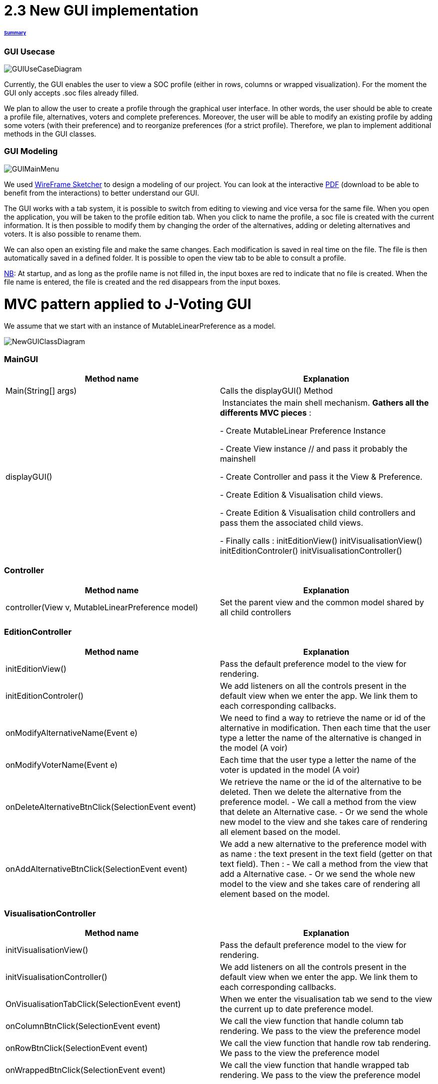 = 2.3 New GUI implementation 

====== link:../README.adoc[Summary]

=== GUI Usecase

image:../assets/GUIUseCaseDiagram.png[GUIUseCaseDiagram]

Currently, the GUI enables the user to view a SOC profile (either in rows, columns or wrapped visualization). For the moment the GUI only accepts .soc files already filled.

We plan to allow the user to create a profile through the graphical user interface. In other words, the user should be able to create a profile file, alternatives, voters and complete preferences. Moreover, the user will be able to modify an existing profile by adding some voters (with their preference) and to reorganize preferences (for a strict profile). Therefore, we plan to implement additional methods in the GUI classes.

=== GUI Modeling

image:../assets/GUIMainMenu.png[GUIMainMenu]

We used link:https://wireframesketcher.com/[WireFrame Sketcher]  to design a modeling of our project. You can look at the interactive link:https://github.com/Julienchilhagopian/J-Voting/raw/master/Doc/model/storyboard.pdf[PDF] (download to be able to benefit from the interactions) to better understand our GUI.

The GUI works with a tab system, it is possible to switch from editing to viewing and vice versa for the same file. When you open the application, you will be taken to the profile edition tab. When you click to name the profile, a soc file is created with the current information. It is then possible to modify them by changing the order of the alternatives, adding or deleting alternatives and voters. It is also possible to rename them. 

We can also open an existing file and make the same changes. Each modification is saved in real time on the file. The file is then automatically saved in a defined folder. It is possible to open the view tab to be able to consult a profile.

link:https://en.wikipedia.org/wiki/Nota_bene[NB]: At startup, and as long as the profile name is not filled in, the input boxes are red to indicate that no file is created. When the file name is entered, the file is created and the red disappears from the input boxes.


= MVC pattern applied to J-Voting GUI

We assume that we start with an instance of MutableLinearPreference as a model. 

image:../assets/NewGUIClassDiagram.png[NewGUIClassDiagram]

=== *MainGUI*
[cols="1,1", options="header"] 
|===
|Method name
|Explanation 

|Main(String[] args)
| Calls the displayGUI() Method

|displayGUI()
| Instanciates the main shell mechanism. 
*Gathers all the differents MVC pieces* :

- Create MutableLinear Preference Instance 

- Create View instance // and pass it probably the mainshell

- Create Controller and pass it the View & Preference.

- Create Edition & Visualisation child views.

- Create Edition & Visualisation child controllers and pass them the associated child views. 


- Finally calls : 
initEditionView()
initVisualisationView()
initEditionControler()
initVisualisationController()


|===

=== *Controller*
[cols="1,1", options="header"] 
|===
|Method name
|Explanation 

|controller(View v, MutableLinearPreference model)
| Set the parent view and the common model shared by all child controllers


|===


=== *EditionController*
[cols="1,1", options="header"] 
|===
|Method name
|Explanation 

|initEditionView()
| Pass the default preference model to the view for rendering. 

|initEditionControler()
| We add listeners on all the controls present in the default view when we enter the app. 
We link them to each corresponding callbacks. 

|onModifyAlternativeName(Event e)
| We need to find a way to retrieve the name or id of the alternative in modification. 
Then each time that the user type a letter the name of the alternative is changed in the model (A voir)

|onModifyVoterName(Event e)
|Each time that the user type a letter the name of the voter is updated in the model (A voir)


|onDeleteAlternativeBtnClick(SelectionEvent event)
| We retrieve the name or the id of the alternative to be deleted. 
Then we delete the alternative from the preference model. 
- We call a method from the view that delete an Alternative case. 
- Or we send the whole new model to the view and she takes care of rendering all element based on the model. 


|onAddAlternativeBtnClick(SelectionEvent event)
| We add a new alternative to the preference model with as name : the text present in the text field (getter on that text field). Then : 
- We call a method from the view that add a Alternative case. 
- Or we send the whole new model to the view and she takes care of rendering all element based on the model. 

|===

=== *VisualisationController*
[cols="1,1", options="header"] 
|===
|Method name
|Explanation 

|initVisualisationView()
| Pass the default preference model to the view for rendering. 

|initVisualisationController()
| We add listeners on all the controls present in the default view when we enter the app. 
We link them to each corresponding callbacks. 

|OnVisualisationTabClick(SelectionEvent event)
| When we enter the visualisation tab we send to the view the current up to date preference model. 

|onColumnBtnClick(SelectionEvent event)
|We call the view function that handle column tab rendering. 
We pass to the view the preference model

|onRowBtnClick(SelectionEvent event)
|We call the view function that handle row tab rendering. 
We pass to the view the preference model

|onWrappedBtnClick(SelectionEvent event)
|We call the view function that handle wrapped tab rendering. 
We pass to the view the preference model

|===

=== *View*
[cols="1,1", options="header"] 
|===
|Method name
|Explanation 

|displayTabFolder()
|Creates and displays editing and viewing tabs in the main window. The two tabs correspond to a different view 


|===

=== *VisualizationView*
[cols="1,1", options="header"] 
|===
|Method name
|Explanation 

|createVisualizationButtons()
|Creation and display buttons for displays in rows, columns and wrapped.

|createTable
|Creates an empty table and fill in it with preferences.

|displayRows
|Rows displaying preference

|displayColumns
|Columns displaying preference

|displayWrapped
|Wrapped displaying preference



|===

=== *EditionView*
[cols="1,1", options="header"] 
|===
|Method name
|Explanation 

|createEditionButtons()
|Creates and displays the different edit buttons. A button to select a profile, buttons to add or remove an alternative and buttons to add or remove a voter.

|displayProfil()
|Creates an editable "profile name" text field 

|displayVoters()
|Creates and displays the different text fields corresponding to the voters. The name can be changed.

|displayAlternatives()
|Creates and displays the different text fields corresponding to the voter's alternatives in order of preference. If an alternative is modified then this alternative is modified for each voter.


|===


== Improvements needed linked to MVC implementation

- Currently the Alternative class has no name but solely an ID. 
We need to store a string name inside it with and getter&setters on the attribute. 
